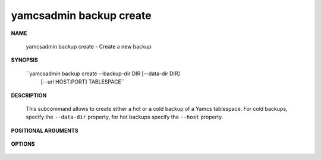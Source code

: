 yamcsadmin backup create
========================

.. program:: yamcsadmin backup create

**NAME**

    yamcsadmin backup create - Create a new backup


**SYNOPSIS**

    ``yamcsadmin backup create --backup-dir DIR [--data-dir DIR]
                              [--url HOST:PORT] TABLESPACE``


**DESCRIPTION**

    This subcommand allows to create either a hot or a cold backup of a Yamcs tablespace. For cold backups, specify the ``--data-dir`` property, for hot backups specify the ``--host`` property.


**POSITIONAL ARGUMENTS**

    .. option:: TABLESPACE

        The name of the tablespace to backup.


**OPTIONS**

    .. option:: --backup-dir DIR

        Target directory containing backups. This directory is automatically created if it does not exist prior to taking the backup.

    .. option:: --data-dir DIR

        Path to a Yamcs data directory. This must be specified when performing a cold backup.

    .. option:: --host HOST:PORT

        Perform a hot backup. This allows to take a consistent backup while Yamcs is running. Backup are currently triggered using a JMX operation.
